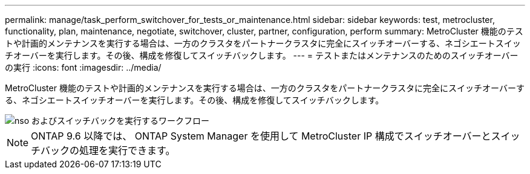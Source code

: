 ---
permalink: manage/task_perform_switchover_for_tests_or_maintenance.html 
sidebar: sidebar 
keywords: test, metrocluster, functionality, plan, maintenance, negotiate, switchover, cluster, partner, configuration, perform 
summary: MetroCluster 機能のテストや計画的メンテナンスを実行する場合は、一方のクラスタをパートナークラスタに完全にスイッチオーバーする、ネゴシエートスイッチオーバーを実行します。その後、構成を修復してスイッチバックします。 
---
= テストまたはメンテナンスのためのスイッチオーバーの実行
:icons: font
:imagesdir: ../media/


[role="lead"]
MetroCluster 機能のテストや計画的メンテナンスを実行する場合は、一方のクラスタをパートナークラスタに完全にスイッチオーバーする、ネゴシエートスイッチオーバーを実行します。その後、構成を修復してスイッチバックします。

image::../media/workflow_performing_nso_and_switchback.gif[nso およびスイッチバックを実行するワークフロー]


NOTE: ONTAP 9.6 以降では、 ONTAP System Manager を使用して MetroCluster IP 構成でスイッチオーバーとスイッチバックの処理を実行できます。
